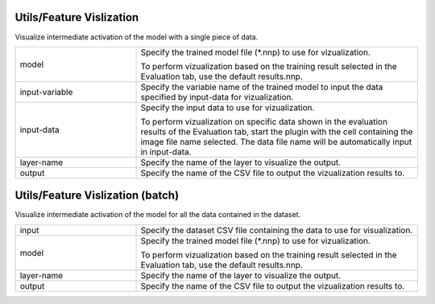 Utils/Feature Vislization
~~~~~~~~~~~~~~~~~~~~~~~~~

Visualize intermediate activation of the model with a single piece of data.

.. list-table::
   :widths: 30 70
   :class: longtable

   * - model
     -
        Specify the trained model file (*.nnp) to use for vizualization.
        
        To perform vizualization based on the training result selected in the Evaluation tab, use the default results.nnp.

   * - input-variable
     - Specify the variable name of the trained model to input the data specified by input-data for vizualization.

   * - input-data
     -
        Specify the input data to use for vizualization.
        
        To perform vizualization on specific data shown in the evaluation results of the Evaluation tab, start the plugin with the cell containing the image file name selected. The data file name will be automatically input in input-data.

   * - layer-name
     - Specify the name of the layer to visualize the output.

   * - output
     - Specify the name of the CSV file to output the vizualization results to.

Utils/Feature Vislization (batch)
~~~~~~~~~~~~~~~~~~~~~~~~~~~~~~~~~

Visualize intermediate activation of the model for all the data contained in the dataset.

.. list-table::
   :widths: 30 70
   :class: longtable

   * - input
     - Specify the dataset CSV file containing the data to use for visualization.

   * - model
     -
        Specify the trained model file (*.nnp) to use for vizualization.
        
        To perform vizualization based on the training result selected in the Evaluation tab, use the default results.nnp.

   * - layer-name
     - Specify the name of the layer to visualize the output.

   * - output
     - Specify the name of the CSV file to output the vizualization results to.

